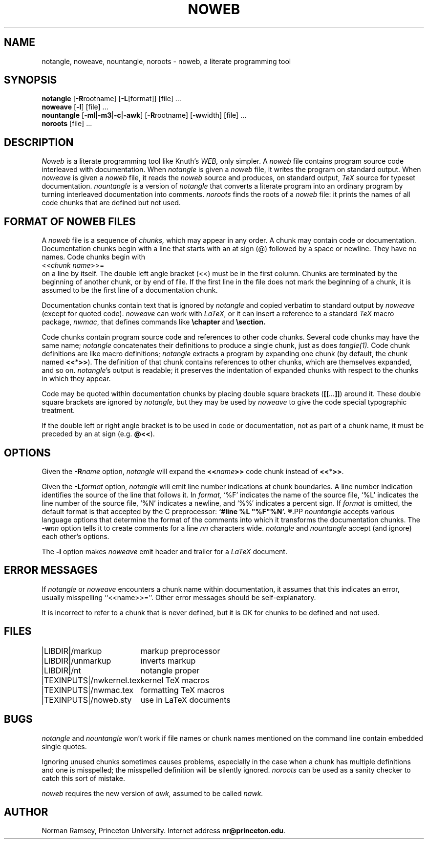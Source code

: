 .TH NOWEB 1 "local \- 10/10/91"
.SH NAME
notangle, noweave, nountangle, noroots \- noweb, a literate programming tool
.SH SYNOPSIS
.B notangle
[\fB-R\fProotname] 
[\fB-L\fP[format]] [file] ...
.br
\fBnoweave\fP [\fB-l\fP] [file] ...
.br
\fBnountangle\fP [\fB-ml\fP|\fB-m3\fP|\fB-c\fP|\fB-awk\fP] [\fB-R\fProotname] 
[\fB-w\fPwidth] [file] ...
.br
.B noroots
[file] ...
.SH DESCRIPTION
.I Noweb
is a literate programming tool like Knuth's
.I WEB,
only simpler.
A 
.I noweb
file contains program source code interleaved with documentation.
When 
.I notangle
is given a 
.I noweb
file, it writes the program on standard output.
When 
.I noweave
is given a 
.I noweb
file, it reads the 
.I noweb
source and produces, on standard output,
.I TeX
source for typeset documentation.
.I nountangle
is a version of 
.I notangle
that converts a literate program into an ordinary program by
turning interleaved documentation into comments.
.I noroots
finds the roots of a
.I noweb
file: it prints the names of all code chunks that are defined but not used.
.SH FORMAT OF NOWEB FILES
A 
.I noweb 
file is a sequence of
.I chunks,
which may appear in any order.
A chunk may contain code or documentation.
Documentation chunks begin with a line that starts with an at sign (@) 
followed by a space or newline.
They have no names.
Code chunks begin with
.br
<<\fIchunk name\fP>>=
.br
on a line by itself.
The double left angle bracket (<<) must be in the first column.
Chunks are terminated by the beginning of another chunk, or by end of file.
If the first line in the file does not mark the beginning of a
chunk, it is assumed to be the first line of a documentation chunk.
.PP
Documentation chunks contain text that is ignored by
.I notangle
and copied verbatim to 
standard output
by
.I noweave
(except for quoted code).
.I noweave
can work with \fILaTeX\fP, or it can insert a reference to a standard 
.I TeX
macro package, \fInwmac\fP, that defines commands like
.B \echapter
and
.B \esection.
.PP
Code chunks contain program source code and references to other code
chunks.
Several code chunks may have the same name;
.I notangle
concatenates their definitions to produce a single chunk, just as does
.I tangle(1).
Code chunk definitions are like macro definitions;
.I notangle
extracts a program by expanding one chunk (by default, the chunk named
\fB<<\fP*\fB>>\fP).
The definition of that chunk contains references to other chunks, which are 
themselves expanded, and so on.
\fInotangle\fP's output is readable; it preserves the indentation of expanded
chunks with respect to the chunks in which they appear.
.PP
Code may be quoted within documentation
chunks by placing double square brackets
(\fB[[\fI...\fB]]\fR) around it.
These double square brackets are ignored by
.I notangle,
but they may be used by 
.I noweave
to give the code special typographic treatment.
.PP
If the double left or right angle bracket is to be used 
in code or documentation,
not as part of a chunk name, it must be preceded by an at sign
(e.g. \fB@<<\fP).
.SH OPTIONS
Given the \fB-R\fIname\fR option, 
.I notangle
will expand the \fB<<\fIname\fB>>\fR code chunk instead of \fB<<\fP*\fB>>\fP.
.PP
Given the \fB-L\fIformat\fR option, 
.I notangle
will emit line number indications at chunk boundaries.
A line number indication identifies the source of the line that follows it.
In
.I format,
`%F' indicates the name of the source file,
`%L' indicates the line number of the source file,
`%N' indicates a newline,
and `%%' indicates a percent sign.
If 
.I format
is omitted, the default format is that accepted by the C preprocessor:
.B 
`#line %L "%F"%N'.
.R
.PP
.I nountangle
accepts various language options that determine the format of the comments into 
which it transforms the documentation chunks.
The \fB-w\fInn\fR option tells it to create comments for a line \fInn\fP 
characters wide.
.I notangle
and
.I nountangle
accept (and ignore) each other's options.
.PP
The
.B -l
option makes
.I noweave
emit header and trailer for a \fILaTeX\fP document.
.SH ERROR MESSAGES
If
.I notangle
or
.I noweave
encounters a chunk name within documentation, it assumes that this
indicates an error, usually misspelling ``<<name>>=''.
Other error messages should be self-explanatory.
.PP
It is incorrect to refer to a chunk that is never
defined, but it is OK for chunks to be defined and not used.
.SH FILES
.PP
.ta \w'|TEXINPUTS|nwkernel.texxx'u
.nf
|LIBDIR|/markup	markup preprocessor
|LIBDIR|/unmarkup	inverts markup
|LIBDIR|/nt	notangle proper
|TEXINPUTS|/nwkernel.tex	kernel TeX macros
|TEXINPUTS|/nwmac.tex	formatting TeX macros
|TEXINPUTS|/noweb.sty	use in LaTeX documents
.fi
.PP
.SH BUGS
.I notangle 
and
.I nountangle
won't work if file names or chunk names mentioned on the command line contain
embedded single quotes.
.PP
Ignoring unused chunks 
sometimes causes problems, especially in the case when a chunk has
multiple definitions and one is misspelled;
the misspelled definition will be silently ignored.
.I noroots
can be used as a sanity checker to catch this sort of mistake.
.PP
.I noweb
requires the new version of
.I awk,
assumed to be called
.I nawk.
.SH AUTHOR
Norman Ramsey, Princeton University.
Internet address \fBnr@princeton.edu\fP.
